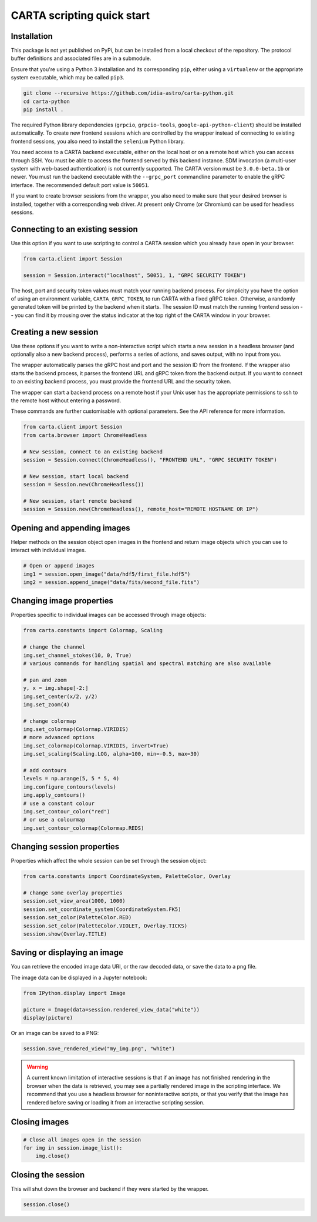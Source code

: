 CARTA scripting quick start
===========================

Installation
------------

This package is not yet published on PyPi, but can be installed from a local checkout of the repository. The protocol buffer definitions and associated files are in a submodule.

Ensure that you're using a Python 3 installation and its corresponding ``pip``, either using a ``virtualenv`` or the appropriate system executable, which may be called ``pip3``.

.. code-block:: shell

    git clone --recursive https://github.com/idia-astro/carta-python.git
    cd carta-python
    pip install .

The required Python library dependencies (``grpcio``, ``grpcio-tools``, ``google-api-python-client``) should be installed automatically. To create new frontend sessions which are controlled by the wrapper instead of connecting to existing frontend sessions, you also need to install the ``selenium`` Python library.

You need access to a CARTA backend executable, either on the local host or on a remote host which you can access through SSH. You must be able to access the frontend served by this backend instance. SDM invocation (a multi-user system with web-based authentication) is not currently supported. The CARTA version must be ``3.0.0-beta.1b`` or newer. You must run the backend executable with the ``--grpc_port`` commandline parameter to enable the gRPC interface. The recommended default port value is ``50051``.

If you want to create browser sessions from the wrapper, you also need to make sure that your desired browser is installed, together with a corresponding web driver. At present only Chrome (or Chromium) can be used for headless sessions.

Connecting to an existing session
---------------------------------

Use this option if you want to use scripting to control a CARTA session which you already have open in your browser.

.. code-block:: python
    
    from carta.client import Session

    session = Session.interact("localhost", 50051, 1, "GRPC SECURITY TOKEN")

The host, port and security token values must match your running backend process. For simplicity you have the option of using an environment variable, ``CARTA_GRPC_TOKEN``, to run CARTA with a fixed gRPC token. Otherwise, a randomly generated token will be printed by the backend when it starts. The session ID must match the running frontend session -- you can find it by mousing over the status indicator at the top right of the CARTA window in your browser.

Creating a new session
----------------------

Use these options if you want to write a non-interactive script which starts a new session in a headless browser (and optionally also a new backend process), performs a series of actions, and saves output, with no input from you.

The wrapper automatically parses the gRPC host and port and the session ID from the frontend. If the wrapper also starts the backend process, it parses the frontend URL and gRPC token from the backend output. If you want to connect to an existing backend process, you must provide the frontend URL and the security token.

The wrapper can start a backend process on a remote host if your Unix user has the appropriate permissions to ssh to the remote host without entering a password.

These commands are further customisable with optional parameters. See the API reference for more information.

.. code-block:: python
    
    from carta.client import Session
    from carta.browser import ChromeHeadless

    # New session, connect to an existing backend
    session = Session.connect(ChromeHeadless(), "FRONTEND URL", "GRPC SECURITY TOKEN")

    # New session, start local backend
    session = Session.new(ChromeHeadless())

    # New session, start remote backend
    session = Session.new(ChromeHeadless(), remote_host="REMOTE HOSTNAME OR IP")

Opening and appending images
----------------------------

Helper methods on the session object open images in the frontend and return image objects which you can use to interact with individual images.

.. code-block:: python

    # Open or append images
    img1 = session.open_image("data/hdf5/first_file.hdf5")
    img2 = session.append_image("data/fits/second_file.fits")
        
Changing image properties
-------------------------

Properties specific to individual images can be accessed through image objects:

.. code-block:: python

    from carta.constants import Colormap, Scaling

    # change the channel
    img.set_channel_stokes(10, 0, True)
    # various commands for handling spatial and spectral matching are also available

    # pan and zoom
    y, x = img.shape[-2:]
    img.set_center(x/2, y/2)
    img.set_zoom(4)

    # change colormap
    img.set_colormap(Colormap.VIRIDIS)
    # more advanced options
    img.set_colormap(Colormap.VIRIDIS, invert=True)
    img.set_scaling(Scaling.LOG, alpha=100, min=-0.5, max=30)

    # add contours
    levels = np.arange(5, 5 * 5, 4)
    img.configure_contours(levels)
    img.apply_contours()
    # use a constant colour
    img.set_contour_color("red")
    # or use a colourmap
    img.set_contour_colormap(Colormap.REDS)
    
Changing session properties
---------------------------

Properties which affect the whole session can be set through the session object:

.. code-block:: python

    from carta.constants import CoordinateSystem, PaletteColor, Overlay

    # change some overlay properties
    session.set_view_area(1000, 1000)
    session.set_coordinate_system(CoordinateSystem.FK5)
    session.set_color(PaletteColor.RED)
    session.set_color(PaletteColor.VIOLET, Overlay.TICKS)
    session.show(Overlay.TITLE)
    
Saving or displaying an image
-----------------------------

You can retrieve the encoded image data URI, or the raw decoded data, or save the data to a png file.

The image data can be displayed in a Jupyter notebook:

.. code-block:: python

    from IPython.display import Image

    picture = Image(data=session.rendered_view_data("white"))
    display(picture)

Or an image can be saved to a PNG:

.. code-block:: python

    session.save_rendered_view("my_img.png", "white")
    
.. warning::
    A current known limitation of interactive sessions is that if an image has not finished rendering in the browser when the data is retrieved, you may see a partially rendered image in the scripting interface. We recommend that you use a headless browser for noninteractive scripts, or that you verify that the image has rendered before saving or loading it from an interactive scripting session.
    
Closing images
--------------

.. code-block:: python

    # Close all images open in the session
    for img in session.image_list():
        img.close()
    
Closing the session
-------------------

This will shut down the browser and backend if they were started by the wrapper.

.. code-block:: python

    session.close()
